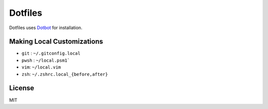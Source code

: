 Dotfiles
========================

Dotfiles uses `Dotbot <https://github.com/anishathalye/dotbot>`_ for installation.


Making Local Customizations
---------------------------
- ``git`` : ``~/.gitconfig.local``
- ``pwsh`` : ``~/local.psm1```
- ``vim``: ``~/local.vim``
- ``zsh``: ``~/.zshrc.local_{before,after}``


License
-----------------------
MIT
